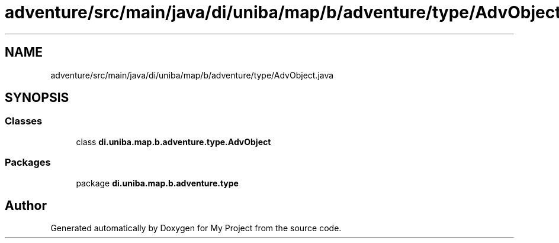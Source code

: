 .TH "adventure/src/main/java/di/uniba/map/b/adventure/type/AdvObject.java" 3 "My Project" \" -*- nroff -*-
.ad l
.nh
.SH NAME
adventure/src/main/java/di/uniba/map/b/adventure/type/AdvObject.java
.SH SYNOPSIS
.br
.PP
.SS "Classes"

.in +1c
.ti -1c
.RI "class \fBdi\&.uniba\&.map\&.b\&.adventure\&.type\&.AdvObject\fP"
.br
.in -1c
.SS "Packages"

.in +1c
.ti -1c
.RI "package \fBdi\&.uniba\&.map\&.b\&.adventure\&.type\fP"
.br
.in -1c
.SH "Author"
.PP 
Generated automatically by Doxygen for My Project from the source code\&.
